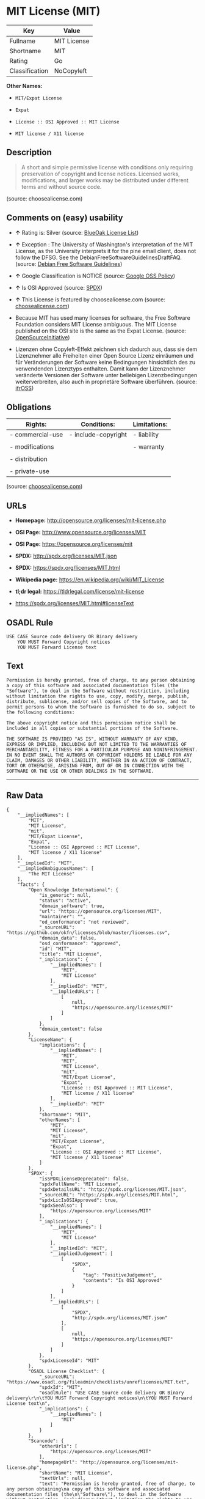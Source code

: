 * MIT License (MIT)

| Key              | Value         |
|------------------+---------------|
| Fullname         | MIT License   |
| Shortname        | MIT           |
| Rating           | Go            |
| Classification   | NoCopyleft    |

*Other Names:*

- =MIT/Expat License=

- =Expat=

- =License :: OSI Approved :: MIT License=

- =MIT license / X11 license=

** Description

#+BEGIN_QUOTE
  A short and simple permissive license with conditions only requiring
  preservation of copyright and license notices. Licensed works,
  modifications, and larger works may be distributed under different
  terms and without source code.
#+END_QUOTE

(source: choosealicense.com)

** Comments on (easy) usability

- *↑* Rating is: Silver (source:
  [[https://blueoakcouncil.org/list][BlueOak License List]])

- *↑* Exception : The University of Washington's interpretation of the
  MIT License, as the University interprets it for the pine email
  client, does not follow the DFSG. See the
  DebianFreeSoftwareGuidelinesDraftFAQ. (source:
  [[https://wiki.debian.org/DFSGLicenses][Debian Free Software
  Guidelines]])

- *↑* Google Classification is NOTICE (source:
  [[https://opensource.google.com/docs/thirdparty/licenses/][Google OSS
  Policy]])

- *↑* Is OSI Approved (source:
  [[https://spdx.org/licenses/MIT.html][SPDX]])

- *↑* This License is featured by choosealicense.com (source:
  [[https://github.com/github/choosealicense.com/blob/gh-pages/_licenses/mit.txt][choosealicense.com]])

- Because MIT has used many licenses for software, the Free Software
  Foundation considers MIT License ambiguous. The MIT License published
  on the OSI site is the same as the Expat License. (source:
  [[https://opensource.org/licenses/][OpenSourceInitiative]])

- Lizenzen ohne Copyleft-Effekt zeichnen sich dadurch aus, dass sie dem
  Lizenznehmer alle Freiheiten einer Open Source Lizenz einräumen und
  für Veränderungen der Software keine Bedingungen hinsichtlich des zu
  verwendenden Lizenztyps enthalten. Damit kann der Lizenznehmer
  veränderte Versionen der Software unter beliebigen Lizenzbedingungen
  weiterverbreiten, also auch in proprietäre Software überführen.
  (source: [[https://ifross.github.io/ifrOSS/Lizenzcenter][ifrOSS]])

** Obligations

| Rights:            | Conditions:           | Limitations:   |
|--------------------+-----------------------+----------------|
| - commercial-use   | - include-copyright   | - liability    |
|                    |                       |                |
| - modifications    |                       | - warranty     |
|                    |                       |                |
| - distribution     |                       |                |
|                    |                       |                |
| - private-use      |                       |                |
                                                             

(source:
[[https://github.com/github/choosealicense.com/blob/gh-pages/_licenses/mit.txt][choosealicense.com]])

** URLs

- *Homepage:* http://opensource.org/licenses/mit-license.php

- *OSI Page:* http://www.opensource.org/licenses/MIT

- *OSI Page:* https://opensource.org/licenses/mit

- *SPDX:* http://spdx.org/licenses/MIT.json

- *SPDX:* https://spdx.org/licenses/MIT.html

- *Wikipedia page:* https://en.wikipedia.org/wiki/MIT_License

- *tl;dr legal:* https://tldrlegal.com/license/mit-license

- https://spdx.org/licenses/MIT.html#licenseText

** OSADL Rule

#+BEGIN_EXAMPLE
    USE CASE Source code delivery OR Binary delivery
    	YOU MUST Forward Copyright notices
    	YOU MUST Forward License text
#+END_EXAMPLE

** Text

#+BEGIN_EXAMPLE
    Permission is hereby granted, free of charge, to any person obtaining
    a copy of this software and associated documentation files (the
    "Software"), to deal in the Software without restriction, including
    without limitation the rights to use, copy, modify, merge, publish,
    distribute, sublicense, and/or sell copies of the Software, and to
    permit persons to whom the Software is furnished to do so, subject to
    the following conditions:

    The above copyright notice and this permission notice shall be
    included in all copies or substantial portions of the Software.

    THE SOFTWARE IS PROVIDED "AS IS", WITHOUT WARRANTY OF ANY KIND,
    EXPRESS OR IMPLIED, INCLUDING BUT NOT LIMITED TO THE WARRANTIES OF
    MERCHANTABILITY, FITNESS FOR A PARTICULAR PURPOSE AND NONINFRINGEMENT.
    IN NO EVENT SHALL THE AUTHORS OR COPYRIGHT HOLDERS BE LIABLE FOR ANY
    CLAIM, DAMAGES OR OTHER LIABILITY, WHETHER IN AN ACTION OF CONTRACT,
    TORT OR OTHERWISE, ARISING FROM, OUT OF OR IN CONNECTION WITH THE
    SOFTWARE OR THE USE OR OTHER DEALINGS IN THE SOFTWARE.
#+END_EXAMPLE

--------------

** Raw Data

#+BEGIN_EXAMPLE
    {
        "__impliedNames": [
            "MIT",
            "MIT License",
            "mit",
            "MIT/Expat License",
            "Expat",
            "License :: OSI Approved :: MIT License",
            "MIT license / X11 license"
        ],
        "__impliedId": "MIT",
        "__impliedAmbiguousNames": [
            "The MIT License"
        ],
        "facts": {
            "Open Knowledge International": {
                "is_generic": null,
                "status": "active",
                "domain_software": true,
                "url": "https://opensource.org/licenses/MIT",
                "maintainer": "",
                "od_conformance": "not reviewed",
                "_sourceURL": "https://github.com/okfn/licenses/blob/master/licenses.csv",
                "domain_data": false,
                "osd_conformance": "approved",
                "id": "MIT",
                "title": "MIT License",
                "_implications": {
                    "__impliedNames": [
                        "MIT",
                        "MIT License"
                    ],
                    "__impliedId": "MIT",
                    "__impliedURLs": [
                        [
                            null,
                            "https://opensource.org/licenses/MIT"
                        ]
                    ]
                },
                "domain_content": false
            },
            "LicenseName": {
                "implications": {
                    "__impliedNames": [
                        "MIT",
                        "MIT",
                        "MIT License",
                        "mit",
                        "MIT/Expat License",
                        "Expat",
                        "License :: OSI Approved :: MIT License",
                        "MIT license / X11 license"
                    ],
                    "__impliedId": "MIT"
                },
                "shortname": "MIT",
                "otherNames": [
                    "MIT",
                    "MIT License",
                    "mit",
                    "MIT/Expat License",
                    "Expat",
                    "License :: OSI Approved :: MIT License",
                    "MIT license / X11 license"
                ]
            },
            "SPDX": {
                "isSPDXLicenseDeprecated": false,
                "spdxFullName": "MIT License",
                "spdxDetailsURL": "http://spdx.org/licenses/MIT.json",
                "_sourceURL": "https://spdx.org/licenses/MIT.html",
                "spdxLicIsOSIApproved": true,
                "spdxSeeAlso": [
                    "https://opensource.org/licenses/MIT"
                ],
                "_implications": {
                    "__impliedNames": [
                        "MIT",
                        "MIT License"
                    ],
                    "__impliedId": "MIT",
                    "__impliedJudgement": [
                        [
                            "SPDX",
                            {
                                "tag": "PositiveJudgement",
                                "contents": "Is OSI Approved"
                            }
                        ]
                    ],
                    "__impliedURLs": [
                        [
                            "SPDX",
                            "http://spdx.org/licenses/MIT.json"
                        ],
                        [
                            null,
                            "https://opensource.org/licenses/MIT"
                        ]
                    ]
                },
                "spdxLicenseId": "MIT"
            },
            "OSADL License Checklist": {
                "_sourceURL": "https://www.osadl.org/fileadmin/checklists/unreflicenses/MIT.txt",
                "spdxId": "MIT",
                "osadlRule": "USE CASE Source code delivery OR Binary delivery\r\n\tYOU MUST Forward Copyright notices\n\tYOU MUST Forward License text\n",
                "_implications": {
                    "__impliedNames": [
                        "MIT"
                    ]
                }
            },
            "Scancode": {
                "otherUrls": [
                    "https://opensource.org/licenses/MIT"
                ],
                "homepageUrl": "http://opensource.org/licenses/mit-license.php",
                "shortName": "MIT License",
                "textUrls": null,
                "text": "Permission is hereby granted, free of charge, to any person obtaining\na copy of this software and associated documentation files (the\n\"Software\"), to deal in the Software without restriction, including\nwithout limitation the rights to use, copy, modify, merge, publish,\ndistribute, sublicense, and/or sell copies of the Software, and to\npermit persons to whom the Software is furnished to do so, subject to\nthe following conditions:\n\nThe above copyright notice and this permission notice shall be\nincluded in all copies or substantial portions of the Software.\n\nTHE SOFTWARE IS PROVIDED \"AS IS\", WITHOUT WARRANTY OF ANY KIND,\nEXPRESS OR IMPLIED, INCLUDING BUT NOT LIMITED TO THE WARRANTIES OF\nMERCHANTABILITY, FITNESS FOR A PARTICULAR PURPOSE AND NONINFRINGEMENT.\nIN NO EVENT SHALL THE AUTHORS OR COPYRIGHT HOLDERS BE LIABLE FOR ANY\nCLAIM, DAMAGES OR OTHER LIABILITY, WHETHER IN AN ACTION OF CONTRACT,\nTORT OR OTHERWISE, ARISING FROM, OUT OF OR IN CONNECTION WITH THE\nSOFTWARE OR THE USE OR OTHER DEALINGS IN THE SOFTWARE.",
                "category": "Permissive",
                "osiUrl": "http://www.opensource.org/licenses/MIT",
                "owner": "MIT",
                "_sourceURL": "https://github.com/nexB/scancode-toolkit/blob/develop/src/licensedcode/data/licenses/mit.yml",
                "key": "mit",
                "name": "MIT License",
                "spdxId": "MIT",
                "_implications": {
                    "__impliedNames": [
                        "mit",
                        "MIT License",
                        "MIT"
                    ],
                    "__impliedId": "MIT",
                    "__impliedCopyleft": [
                        [
                            "Scancode",
                            "NoCopyleft"
                        ]
                    ],
                    "__calculatedCopyleft": "NoCopyleft",
                    "__impliedText": "Permission is hereby granted, free of charge, to any person obtaining\na copy of this software and associated documentation files (the\n\"Software\"), to deal in the Software without restriction, including\nwithout limitation the rights to use, copy, modify, merge, publish,\ndistribute, sublicense, and/or sell copies of the Software, and to\npermit persons to whom the Software is furnished to do so, subject to\nthe following conditions:\n\nThe above copyright notice and this permission notice shall be\nincluded in all copies or substantial portions of the Software.\n\nTHE SOFTWARE IS PROVIDED \"AS IS\", WITHOUT WARRANTY OF ANY KIND,\nEXPRESS OR IMPLIED, INCLUDING BUT NOT LIMITED TO THE WARRANTIES OF\nMERCHANTABILITY, FITNESS FOR A PARTICULAR PURPOSE AND NONINFRINGEMENT.\nIN NO EVENT SHALL THE AUTHORS OR COPYRIGHT HOLDERS BE LIABLE FOR ANY\nCLAIM, DAMAGES OR OTHER LIABILITY, WHETHER IN AN ACTION OF CONTRACT,\nTORT OR OTHERWISE, ARISING FROM, OUT OF OR IN CONNECTION WITH THE\nSOFTWARE OR THE USE OR OTHER DEALINGS IN THE SOFTWARE.",
                    "__impliedURLs": [
                        [
                            "Homepage",
                            "http://opensource.org/licenses/mit-license.php"
                        ],
                        [
                            "OSI Page",
                            "http://www.opensource.org/licenses/MIT"
                        ],
                        [
                            null,
                            "https://opensource.org/licenses/MIT"
                        ]
                    ]
                }
            },
            "OpenChainPolicyTemplate": {
                "isSaaSDeemed": "no",
                "licenseType": "permissive",
                "freedomOrDeath": "no",
                "typeCopyleft": "no",
                "_sourceURL": "https://github.com/OpenChain-Project/curriculum/raw/ddf1e879341adbd9b297cd67c5d5c16b2076540b/policy-template/Open%20Source%20Policy%20Template%20for%20OpenChain%20Specification%201.2.ods",
                "name": "MIT License ",
                "commercialUse": true,
                "spdxId": "MIT",
                "_implications": {
                    "__impliedNames": [
                        "MIT"
                    ]
                }
            },
            "Debian Free Software Guidelines": {
                "LicenseName": "The MIT License",
                "State": "DFSGCompatible",
                "_sourceURL": "https://wiki.debian.org/DFSGLicenses",
                "_implications": {
                    "__impliedNames": [
                        "MIT"
                    ],
                    "__impliedAmbiguousNames": [
                        "The MIT License"
                    ],
                    "__impliedJudgement": [
                        [
                            "Debian Free Software Guidelines",
                            {
                                "tag": "PositiveJudgement",
                                "contents": "Exception : The University of Washington's interpretation of the MIT License, as the University interprets it for the pine email client, does not follow the DFSG. See the DebianFreeSoftwareGuidelinesDraftFAQ."
                            }
                        ]
                    ]
                },
                "Comment": "Exception : The University of Washington's interpretation of the MIT License, as the University interprets it for the pine email client, does not follow the DFSG. See the DebianFreeSoftwareGuidelinesDraftFAQ.",
                "LicenseId": "MIT"
            },
            "Override": {
                "oNonCommecrial": null,
                "implications": {
                    "__impliedNames": [
                        "MIT"
                    ],
                    "__impliedId": "MIT"
                },
                "oName": "MIT",
                "oOtherLicenseIds": [
                    "MIT license (also X11)"
                ],
                "oDescription": null,
                "oJudgement": null,
                "oRatingState": null
            },
            "BlueOak License List": {
                "BlueOakRating": "Silver",
                "url": "https://spdx.org/licenses/MIT.html",
                "isPermissive": true,
                "_sourceURL": "https://blueoakcouncil.org/list",
                "name": "MIT License",
                "id": "MIT",
                "_implications": {
                    "__impliedNames": [
                        "MIT"
                    ],
                    "__impliedJudgement": [
                        [
                            "BlueOak License List",
                            {
                                "tag": "PositiveJudgement",
                                "contents": "Rating is: Silver"
                            }
                        ]
                    ],
                    "__impliedCopyleft": [
                        [
                            "BlueOak License List",
                            "NoCopyleft"
                        ]
                    ],
                    "__calculatedCopyleft": "NoCopyleft",
                    "__impliedURLs": [
                        [
                            "SPDX",
                            "https://spdx.org/licenses/MIT.html"
                        ]
                    ]
                }
            },
            "ifrOSS": {
                "ifrKind": "IfrNoCopyleft",
                "ifrURL": "https://spdx.org/licenses/MIT.html#licenseText",
                "_sourceURL": "https://ifross.github.io/ifrOSS/Lizenzcenter",
                "ifrName": "MIT License",
                "ifrId": null,
                "_implications": {
                    "__impliedNames": [
                        "MIT License"
                    ],
                    "__impliedJudgement": [
                        [
                            "ifrOSS",
                            {
                                "tag": "NeutralJudgement",
                                "contents": "Lizenzen ohne Copyleft-Effekt zeichnen sich dadurch aus, dass sie dem Lizenznehmer alle Freiheiten einer Open Source Lizenz einrÃ¤umen und fÃ¼r VerÃ¤nderungen der Software keine Bedingungen hinsichtlich des zu verwendenden Lizenztyps enthalten. Damit kann der Lizenznehmer verÃ¤nderte Versionen der Software unter beliebigen Lizenzbedingungen weiterverbreiten, also auch in proprietÃ¤re Software Ã¼berfÃ¼hren."
                            }
                        ]
                    ],
                    "__impliedCopyleft": [
                        [
                            "ifrOSS",
                            "NoCopyleft"
                        ]
                    ],
                    "__calculatedCopyleft": "NoCopyleft",
                    "__impliedURLs": [
                        [
                            null,
                            "https://spdx.org/licenses/MIT.html#licenseText"
                        ]
                    ]
                }
            },
            "OpenSourceInitiative": {
                "text": [
                    {
                        "url": "https://opensource.org/licenses/mit",
                        "title": "HTML",
                        "media_type": "text/html"
                    }
                ],
                "identifiers": [
                    {
                        "identifier": "MIT",
                        "scheme": "DEP5"
                    },
                    {
                        "identifier": "Expat",
                        "scheme": "DEP5"
                    },
                    {
                        "identifier": "MIT",
                        "scheme": "SPDX"
                    },
                    {
                        "identifier": "License :: OSI Approved :: MIT License",
                        "scheme": "Trove"
                    }
                ],
                "superseded_by": null,
                "_sourceURL": "https://opensource.org/licenses/",
                "name": "MIT/Expat License",
                "other_names": [
                    {
                        "note": "Because MIT has used many licenses for software, the Free Software Foundation considers MIT License ambiguous. The MIT License published on the OSI site is the same as the Expat License.",
                        "name": "MIT"
                    },
                    {
                        "note": "Because MIT has used many licenses for software, the Free Software Foundation considers MIT License ambiguous. The MIT License published on the OSI site is the same as the Expat License.",
                        "name": "Expat"
                    }
                ],
                "keywords": [
                    "osi-approved",
                    "popular",
                    "permissive"
                ],
                "id": "MIT",
                "links": [
                    {
                        "note": "tl;dr legal",
                        "url": "https://tldrlegal.com/license/mit-license"
                    },
                    {
                        "note": "Wikipedia page",
                        "url": "https://en.wikipedia.org/wiki/MIT_License"
                    },
                    {
                        "note": "OSI Page",
                        "url": "https://opensource.org/licenses/mit"
                    }
                ],
                "_implications": {
                    "__impliedNames": [
                        "MIT",
                        "MIT/Expat License",
                        "MIT",
                        "Expat",
                        "MIT",
                        "License :: OSI Approved :: MIT License",
                        "MIT",
                        "Expat"
                    ],
                    "__impliedJudgement": [
                        [
                            "OpenSourceInitiative",
                            {
                                "tag": "NeutralJudgement",
                                "contents": "Because MIT has used many licenses for software, the Free Software Foundation considers MIT License ambiguous. The MIT License published on the OSI site is the same as the Expat License.\n"
                            }
                        ]
                    ],
                    "__impliedURLs": [
                        [
                            "tl;dr legal",
                            "https://tldrlegal.com/license/mit-license"
                        ],
                        [
                            "Wikipedia page",
                            "https://en.wikipedia.org/wiki/MIT_License"
                        ],
                        [
                            "OSI Page",
                            "https://opensource.org/licenses/mit"
                        ]
                    ]
                }
            },
            "Wikipedia": {
                "Distribution": {
                    "value": "Permissive",
                    "description": "distribution of the code to third parties"
                },
                "Sublicensing": {
                    "value": "Permissive",
                    "description": "whether modified code may be licensed under a different license (for example a copyright) or must retain the same license under which it was provided"
                },
                "Linking": {
                    "value": "Permissive",
                    "description": "linking of the licensed code with code licensed under a different license (e.g. when the code is provided as a library)"
                },
                "Publication date": "1988",
                "_sourceURL": "https://en.wikipedia.org/wiki/Comparison_of_free_and_open-source_software_licenses",
                "Koordinaten": {
                    "name": "MIT license / X11 license",
                    "version": null,
                    "spdxId": "MIT"
                },
                "Patent grant": {
                    "value": "Manually",
                    "description": "protection of licensees from patent claims made by code contributors regarding their contribution, and protection of contributors from patent claims made by licensees"
                },
                "Trademark grant": {
                    "value": "Manually",
                    "description": "use of trademarks associated with the licensed code or its contributors by a licensee"
                },
                "_implications": {
                    "__impliedNames": [
                        "MIT",
                        "MIT license / X11 license"
                    ]
                },
                "Private use": {
                    "value": "Yes",
                    "description": "whether modification to the code must be shared with the community or may be used privately (e.g. internal use by a corporation)"
                },
                "Modification": {
                    "value": "Permissive",
                    "description": "modification of the code by a licensee"
                }
            },
            "finos-osr/OSLC-handbook": {
                "terms": [
                    {
                        "termUseCases": [
                            "UB",
                            "MB",
                            "US",
                            "MS"
                        ],
                        "termSeeAlso": null,
                        "termDescription": "Provide copy of license",
                        "termComplianceNotes": "This information \"shall be included in all copies or substantial portions of the Software\". Some people interpret MIT as not implicating these requirements for binary distribution (e.g., UB and MB), but this is not the prevailing view and best practice is to include it.",
                        "termType": "condition"
                    },
                    {
                        "termUseCases": [
                            "UB",
                            "MB",
                            "US",
                            "MS"
                        ],
                        "termSeeAlso": null,
                        "termDescription": "Provide copyright notice",
                        "termComplianceNotes": "This information \"shall be included in all copies or substantial portions of the Software\".Some people interpret MIT as not implicating these requirements for binary distribution (e.g., UB and MB), but this is not the prevailing view and best practice is to include it.",
                        "termType": "condition"
                    }
                ],
                "_sourceURL": "https://github.com/finos-osr/OSLC-handbook/blob/master/src/MIT.yaml",
                "name": "MIT License",
                "nameFromFilename": "MIT",
                "notes": null,
                "_implications": {
                    "__impliedNames": [
                        "MIT License",
                        "MIT"
                    ]
                },
                "licenseId": [
                    "MIT"
                ]
            },
            "choosealicense.com": {
                "limitations": [
                    "liability",
                    "warranty"
                ],
                "_sourceURL": "https://github.com/github/choosealicense.com/blob/gh-pages/_licenses/mit.txt",
                "content": "---\ntitle: MIT License\nspdx-id: MIT\nfeatured: true\nhidden: false\n\ndescription: A short and simple permissive license with conditions only requiring preservation of copyright and license notices. Licensed works, modifications, and larger works may be distributed under different terms and without source code.\n\nhow: Create a text file (typically named LICENSE or LICENSE.txt) in the root of your source code and copy the text of the license into the file. Replace [year] with the current year and [fullname] with the name (or names) of the copyright holders.\n\nusing:\n  - Babel: https://github.com/babel/babel/blob/master/LICENSE\n  - .NET Core: https://github.com/dotnet/corefx/blob/master/LICENSE.TXT\n  - Rails: https://github.com/rails/rails/blob/master/MIT-LICENSE\n\npermissions:\n  - commercial-use\n  - modifications\n  - distribution\n  - private-use\n\nconditions:\n  - include-copyright\n\nlimitations:\n  - liability\n  - warranty\n\n---\n\nMIT License\n\nCopyright (c) [year] [fullname]\n\nPermission is hereby granted, free of charge, to any person obtaining a copy\nof this software and associated documentation files (the \"Software\"), to deal\nin the Software without restriction, including without limitation the rights\nto use, copy, modify, merge, publish, distribute, sublicense, and/or sell\ncopies of the Software, and to permit persons to whom the Software is\nfurnished to do so, subject to the following conditions:\n\nThe above copyright notice and this permission notice shall be included in all\ncopies or substantial portions of the Software.\n\nTHE SOFTWARE IS PROVIDED \"AS IS\", WITHOUT WARRANTY OF ANY KIND, EXPRESS OR\nIMPLIED, INCLUDING BUT NOT LIMITED TO THE WARRANTIES OF MERCHANTABILITY,\nFITNESS FOR A PARTICULAR PURPOSE AND NONINFRINGEMENT. IN NO EVENT SHALL THE\nAUTHORS OR COPYRIGHT HOLDERS BE LIABLE FOR ANY CLAIM, DAMAGES OR OTHER\nLIABILITY, WHETHER IN AN ACTION OF CONTRACT, TORT OR OTHERWISE, ARISING FROM,\nOUT OF OR IN CONNECTION WITH THE SOFTWARE OR THE USE OR OTHER DEALINGS IN THE\nSOFTWARE.\n",
                "name": "mit",
                "hidden": "false",
                "spdxId": "MIT",
                "conditions": [
                    "include-copyright"
                ],
                "permissions": [
                    "commercial-use",
                    "modifications",
                    "distribution",
                    "private-use"
                ],
                "featured": "true",
                "nickname": null,
                "how": "Create a text file (typically named LICENSE or LICENSE.txt) in the root of your source code and copy the text of the license into the file. Replace [year] with the current year and [fullname] with the name (or names) of the copyright holders.",
                "title": "MIT License",
                "_implications": {
                    "__impliedNames": [
                        "mit",
                        "MIT"
                    ],
                    "__impliedJudgement": [
                        [
                            "choosealicense.com",
                            {
                                "tag": "PositiveJudgement",
                                "contents": " This License is featured by choosealicense.com"
                            }
                        ]
                    ],
                    "__obligations": {
                        "limitations": [
                            {
                                "tag": "ImpliedLimitation",
                                "contents": "liability"
                            },
                            {
                                "tag": "ImpliedLimitation",
                                "contents": "warranty"
                            }
                        ],
                        "rights": [
                            {
                                "tag": "ImpliedRight",
                                "contents": "commercial-use"
                            },
                            {
                                "tag": "ImpliedRight",
                                "contents": "modifications"
                            },
                            {
                                "tag": "ImpliedRight",
                                "contents": "distribution"
                            },
                            {
                                "tag": "ImpliedRight",
                                "contents": "private-use"
                            }
                        ],
                        "conditions": [
                            {
                                "tag": "ImpliedCondition",
                                "contents": "include-copyright"
                            }
                        ]
                    }
                },
                "description": "A short and simple permissive license with conditions only requiring preservation of copyright and license notices. Licensed works, modifications, and larger works may be distributed under different terms and without source code."
            },
            "Google OSS Policy": {
                "rating": "NOTICE",
                "_sourceURL": "https://opensource.google.com/docs/thirdparty/licenses/",
                "id": "MIT",
                "_implications": {
                    "__impliedNames": [
                        "MIT"
                    ],
                    "__impliedJudgement": [
                        [
                            "Google OSS Policy",
                            {
                                "tag": "PositiveJudgement",
                                "contents": "Google Classification is NOTICE"
                            }
                        ]
                    ],
                    "__impliedCopyleft": [
                        [
                            "Google OSS Policy",
                            "NoCopyleft"
                        ]
                    ],
                    "__calculatedCopyleft": "NoCopyleft"
                }
            }
        },
        "__impliedJudgement": [
            [
                "BlueOak License List",
                {
                    "tag": "PositiveJudgement",
                    "contents": "Rating is: Silver"
                }
            ],
            [
                "Debian Free Software Guidelines",
                {
                    "tag": "PositiveJudgement",
                    "contents": "Exception : The University of Washington's interpretation of the MIT License, as the University interprets it for the pine email client, does not follow the DFSG. See the DebianFreeSoftwareGuidelinesDraftFAQ."
                }
            ],
            [
                "Google OSS Policy",
                {
                    "tag": "PositiveJudgement",
                    "contents": "Google Classification is NOTICE"
                }
            ],
            [
                "OpenSourceInitiative",
                {
                    "tag": "NeutralJudgement",
                    "contents": "Because MIT has used many licenses for software, the Free Software Foundation considers MIT License ambiguous. The MIT License published on the OSI site is the same as the Expat License.\n"
                }
            ],
            [
                "SPDX",
                {
                    "tag": "PositiveJudgement",
                    "contents": "Is OSI Approved"
                }
            ],
            [
                "choosealicense.com",
                {
                    "tag": "PositiveJudgement",
                    "contents": " This License is featured by choosealicense.com"
                }
            ],
            [
                "ifrOSS",
                {
                    "tag": "NeutralJudgement",
                    "contents": "Lizenzen ohne Copyleft-Effekt zeichnen sich dadurch aus, dass sie dem Lizenznehmer alle Freiheiten einer Open Source Lizenz einrÃ¤umen und fÃ¼r VerÃ¤nderungen der Software keine Bedingungen hinsichtlich des zu verwendenden Lizenztyps enthalten. Damit kann der Lizenznehmer verÃ¤nderte Versionen der Software unter beliebigen Lizenzbedingungen weiterverbreiten, also auch in proprietÃ¤re Software Ã¼berfÃ¼hren."
                }
            ]
        ],
        "__impliedCopyleft": [
            [
                "BlueOak License List",
                "NoCopyleft"
            ],
            [
                "Google OSS Policy",
                "NoCopyleft"
            ],
            [
                "Scancode",
                "NoCopyleft"
            ],
            [
                "ifrOSS",
                "NoCopyleft"
            ]
        ],
        "__calculatedCopyleft": "NoCopyleft",
        "__obligations": {
            "limitations": [
                {
                    "tag": "ImpliedLimitation",
                    "contents": "liability"
                },
                {
                    "tag": "ImpliedLimitation",
                    "contents": "warranty"
                }
            ],
            "rights": [
                {
                    "tag": "ImpliedRight",
                    "contents": "commercial-use"
                },
                {
                    "tag": "ImpliedRight",
                    "contents": "modifications"
                },
                {
                    "tag": "ImpliedRight",
                    "contents": "distribution"
                },
                {
                    "tag": "ImpliedRight",
                    "contents": "private-use"
                }
            ],
            "conditions": [
                {
                    "tag": "ImpliedCondition",
                    "contents": "include-copyright"
                }
            ]
        },
        "__impliedText": "Permission is hereby granted, free of charge, to any person obtaining\na copy of this software and associated documentation files (the\n\"Software\"), to deal in the Software without restriction, including\nwithout limitation the rights to use, copy, modify, merge, publish,\ndistribute, sublicense, and/or sell copies of the Software, and to\npermit persons to whom the Software is furnished to do so, subject to\nthe following conditions:\n\nThe above copyright notice and this permission notice shall be\nincluded in all copies or substantial portions of the Software.\n\nTHE SOFTWARE IS PROVIDED \"AS IS\", WITHOUT WARRANTY OF ANY KIND,\nEXPRESS OR IMPLIED, INCLUDING BUT NOT LIMITED TO THE WARRANTIES OF\nMERCHANTABILITY, FITNESS FOR A PARTICULAR PURPOSE AND NONINFRINGEMENT.\nIN NO EVENT SHALL THE AUTHORS OR COPYRIGHT HOLDERS BE LIABLE FOR ANY\nCLAIM, DAMAGES OR OTHER LIABILITY, WHETHER IN AN ACTION OF CONTRACT,\nTORT OR OTHERWISE, ARISING FROM, OUT OF OR IN CONNECTION WITH THE\nSOFTWARE OR THE USE OR OTHER DEALINGS IN THE SOFTWARE.",
        "__impliedURLs": [
            [
                "SPDX",
                "http://spdx.org/licenses/MIT.json"
            ],
            [
                null,
                "https://opensource.org/licenses/MIT"
            ],
            [
                "SPDX",
                "https://spdx.org/licenses/MIT.html"
            ],
            [
                "Homepage",
                "http://opensource.org/licenses/mit-license.php"
            ],
            [
                "OSI Page",
                "http://www.opensource.org/licenses/MIT"
            ],
            [
                "tl;dr legal",
                "https://tldrlegal.com/license/mit-license"
            ],
            [
                "Wikipedia page",
                "https://en.wikipedia.org/wiki/MIT_License"
            ],
            [
                "OSI Page",
                "https://opensource.org/licenses/mit"
            ],
            [
                null,
                "https://spdx.org/licenses/MIT.html#licenseText"
            ]
        ]
    }
#+END_EXAMPLE